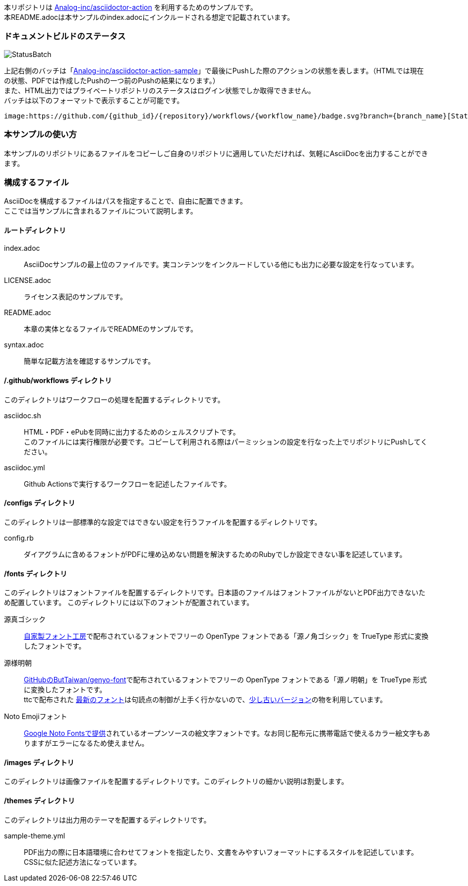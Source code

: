 本リポジトリは link:https://github.com/Analog-inc/asciidoctor-action[Analog-inc/asciidoctor-action]
を利用するためのサンプルです。 +
本README.adocは本サンプルのindex.adocにインクルードされる想定で記載されています。

=== ドキュメントビルドのステータス

image:https://github.com/Analog-inc/asciidoctor-action-sample/workflows/CI/badge.svg[StatusBatch,role="right"] +

上記右側のバッチは「link:https://github.com/Analog-inc/asciidoctor-action-sample/actions?query=workflow%3ACI[Analog-inc/asciidoctor-action-sample]」で最後にPushした際のアクションの状態を表します。（HTMLでは現在の状態、PDFでは作成したPushの一つ前のPushの結果になります。） +
また、HTML出力ではプライベートリポジトリのステータスはログイン状態でしか取得できません。 +
バッチは以下のフォーマットで表示することが可能です。

  image:https://github.com/{github_id}/{repository}/workflows/{workflow_name}/badge.svg?branch={branch_name}[StatusBatch]

=== 本サンプルの使い方
本サンプルのリポジトリにあるファイルをコピーしご自身のリポジトリに適用していただければ、気軽にAsciiDocを出力することができます。

=== 構成するファイル
AsciiDocを構成するファイルはパスを指定することで、自由に配置できます。 +
ここでは当サンプルに含まれるファイルについて説明します。

==== ルートディレクトリ

index.adoc:: AsciiDocサンプルの最上位のファイルです。実コンテンツをインクルードしている他にも出力に必要な設定を行なっています。
LICENSE.adoc:: ライセンス表記のサンプルです。
README.adoc:: 本章の実体となるファイルでREADMEのサンプルです。
syntax.adoc:: 簡単な記載方法を確認するサンプルです。

==== /.github/workflows ディレクトリ

このディレクトリはワークフローの処理を配置するディレクトリです。

asciidoc.sh:: HTML・PDF・ePubを同時に出力するためのシェルスクリプトです。 +
このファイルには実行権限が必要です。コピーして利用される際はパーミッションの設定を行なった上でリポジトリにPushしてください。
asciidoc.yml:: Github Actionsで実行するワークフローを記述したファイルです。

==== /configs ディレクトリ

このディレクトリは一部標準的な設定ではできない設定を行うファイルを配置するディレクトリです。

config.rb:: ダイアグラムに含めるフォントがPDFに埋め込めない問題を解決するためのRubyでしか設定できない事を記述しています。

==== /fonts ディレクトリ

このディレクトリはフォントファイルを配置するディレクトリです。日本語のファイルはフォントファイルがないとPDF出力できないため配置しています。
このディレクトリには以下のフォントが配置されています。

源真ゴシック:: link:http://jikasei.me/font/genshin/[自家製フォント工房]で配布されているフォントでフリーの OpenType フォントである「源ノ角ゴシック」を TrueType 形式に変換したフォントです。
源様明朝:: link:https://github.com/ButTaiwan/genyo-font/[GitHubのButTaiwan/genyo-font]で配布されているフォントでフリーの OpenType フォントである「源ノ明朝」を TrueType 形式に変換したフォントです。 +
ttcで配布された link:https://github.com/ButTaiwan/genyo-font/tree/d63d3c62836a63093b043437b09b370a5fb808d9[最新のフォント]は句読点の制御が上手く行かないので、link:https://github.com/ButTaiwan/genyo-font/tree/bc2fa246196fefc1ef9e9843bc8cdba22523a39d[少し古いバージョン]の物を利用しています。
Noto Emojiフォント:: link:https://www.google.com/get/noto/#emoji-zsye[Google Noto Fontsで提供]されているオープンソースの絵文字フォントです。なお同じ配布元に携帯電話で使えるカラー絵文字もありますがエラーになるため使えません。

==== /images ディレクトリ

このディレクトリは画像ファイルを配置するディレクトリです。このディレクトリの細かい説明は割愛します。

==== /themes ディレクトリ

このディレクトリは出力用のテーマを配置するディレクトリです。

sample-theme.yml:: PDF出力の際に日本語環境に合わせてフォントを指定したり、文書をみやすいフォーマットにするスタイルを記述しています。CSSに似た記述方法になっています。
